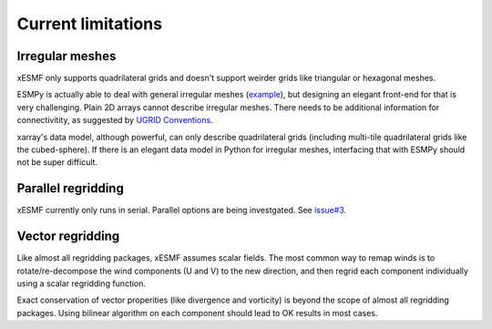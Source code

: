 Current limitations
===================

.. _irregular_meshes-label:

Irregular meshes
----------------

xESMF only supports quadrilateral grids and doesn't support weirder grids
like triangular or hexagonal meshes.

ESMPy is actually able to deal with general irregular meshes
(`example <http://www.earthsystemmodeling.org/esmf_releases/
last_built/esmpy_doc/html/examples.html#create-a-5-element-mesh>`_),
but designing an elegant front-end for that is very challenging.
Plain 2D arrays cannot describe irregular meshes.
There needs to be additional information for connectivitity, as suggested by
`UGRID Conventions <http://ugrid-conventions.github.io/ugrid-conventions/>`_.

xarray's data model, although powerful, can only describe quadrilateral grids
(including multi-tile quadrilateral grids like the cubed-sphere).
If there is an elegant data model in Python for irregular meshes,
interfacing that with ESMPy should not be super difficult.

Parallel regridding
-------------------

xESMF currently only runs in serial.
Parallel options are being investgated.
See `issue#3 <https://github.com/JiaweiZhuang/xESMF/issues/3>`_.

Vector regridding
-----------------

Like almost all regridding packages, xESMF assumes scalar fields.
The most common way to remap winds is to rotate/re-decompose the
wind components (U and V) to the new direction,
and then regrid each component individually using a scalar regridding function.

Exact conservation of vector properities (like divergence and vorticity)
is beyond the scope of almost all regridding packages.
Using bilinear algorithm on each component should lead to OK results in most cases.
